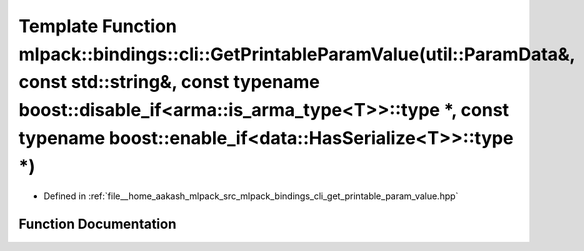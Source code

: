 .. _exhale_function_namespacemlpack_1_1bindings_1_1cli_1a65cbd524fa46ac7794166033fe768058:

Template Function mlpack::bindings::cli::GetPrintableParamValue(util::ParamData&, const std::string&, const typename boost::disable_if<arma::is_arma_type<T>>::type \*, const typename boost::enable_if<data::HasSerialize<T>>::type \*)
========================================================================================================================================================================================================================================

- Defined in :ref:`file__home_aakash_mlpack_src_mlpack_bindings_cli_get_printable_param_value.hpp`


Function Documentation
----------------------


.. doxygenfunction:: mlpack::bindings::cli::GetPrintableParamValue(util::ParamData&, const std::string&, const typename boost::disable_if<arma::is_arma_type<T>>::type *, const typename boost::enable_if<data::HasSerialize<T>>::type *)
